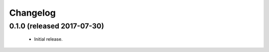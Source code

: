 .. _changelog:

Changelog
=========


0.1.0 (released 2017-07-30)
---------------------------

 - Initial release.

